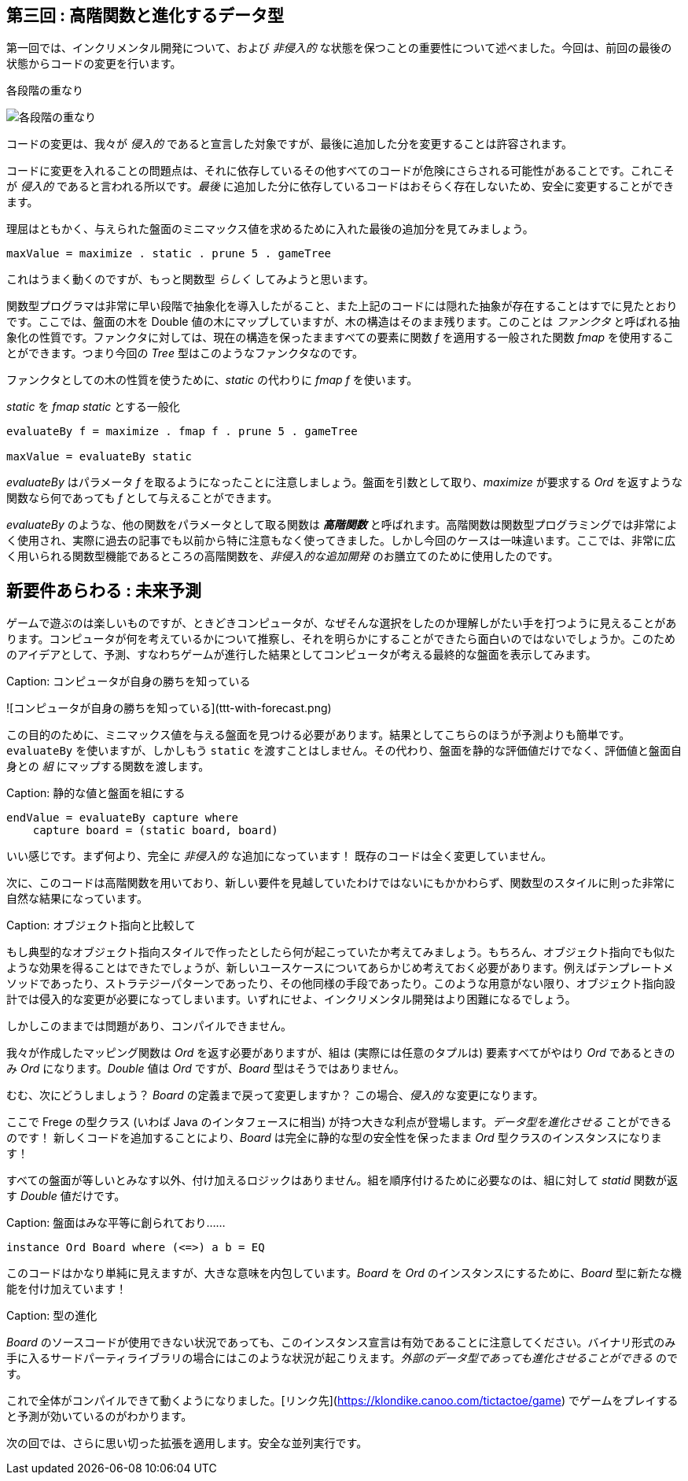 == 第三回 : 高階関数と進化するデータ型

第一回では、インクリメンタル開発について、および _非侵入的_ な状態を保つことの重要性について述べました。今回は、前回の最後の状態からコードの変更を行います。

.各段階の重なり
image:stack-of-increments.png[各段階の重なり]

コードの変更は、我々が _侵入的_ であると宣言した対象ですが、最後に追加した分を変更することは許容されます。

コードに変更を入れることの問題点は、それに依存しているその他すべてのコードが危険にさらされる可能性があることです。これこそが _侵入的_ であると言われる所以です。_最後_ に追加した分に依存しているコードはおそらく存在しないため、安全に変更することができます。

理屈はともかく、与えられた盤面のミニマックス値を求めるために入れた最後の追加分を見てみましょう。

[source, haskell]
----
maxValue = maximize . static . prune 5 . gameTree
----

これはうまく動くのですが、もっと関数型 _らしく_ してみようと思います。

関数型プログラマは非常に早い段階で抽象化を導入したがること、また上記のコードには隠れた抽象が存在することはすでに見たとおりです。ここでは、盤面の木を Double 値の木にマップしていますが、木の構造はそのまま残ります。このことは _ファンクタ_ と呼ばれる抽象化の性質です。ファンクタに対しては、現在の構造を保ったまますべての要素に関数 _f_ を適用する一般された関数 _fmap_ を使用することができます。つまり今回の _Tree_ 型はこのようなファンクタなのです。

ファンクタとしての木の性質を使うために、_static_ の代わりに _fmap f_ を使います。

._static_ を _fmap static_ とする一般化
[source, haskell]
----
evaluateBy f = maximize . fmap f . prune 5 . gameTree

maxValue = evaluateBy static
----

_evaluateBy_ はパラメータ _f_ を取るようになったことに注意しましょう。盤面を引数として取り、_maximize_ が要求する _Ord_ を返すような関数なら何であっても _f_ として与えることができます。

_evaluateBy_ のような、他の関数をパラメータとして取る関数は *_高階関数_* と呼ばれます。高階関数は関数型プログラミングでは非常によく使用され、実際に過去の記事でも以前から特に注意もなく使ってきました。しかし今回のケースは一味違います。ここでは、非常に広く用いられる関数型機能であるところの高階関数を、_非侵入的な追加開発_ のお膳立てのために使用したのです。

## 新要件あらわる : 未来予測

ゲームで遊ぶのは楽しいものですが、ときどきコンピュータが、なぜそんな選択をしたのか理解しがたい手を打つように見えることがあります。コンピュータが何を考えているかについて推察し、それを明らかにすることができたら面白いのではないでしょうか。このためのアイデアとして、予測、すなわちゲームが進行した結果としてコンピュータが考える最終的な盤面を表示してみます。

Caption: コンピュータが自身の勝ちを知っている

![コンピュータが自身の勝ちを知っている](ttt-with-forecast.png)

この目的のために、ミニマックス値を与える盤面を見つける必要があります。結果としてこちらのほうが予測よりも簡単です。`evaluateBy` を使いますが、しかしもう `static` を渡すことはしません。その代わり、盤面を静的な評価値だけでなく、評価値と盤面自身との _組_ にマップする関数を渡します。

Caption: 静的な値と盤面を組にする

```
endValue = evaluateBy capture where
    capture board = (static board, board)
```

いい感じです。まず何より、完全に _非侵入的_ な追加になっています！ 既存のコードは全く変更していません。

次に、このコードは高階関数を用いており、新しい要件を見越していたわけではないにもかかわらず、関数型のスタイルに則った非常に自然な結果になっています。

Caption: オブジェクト指向と比較して

もし典型的なオブジェクト指向スタイルで作ったとしたら何が起こっていたか考えてみましょう。もちろん、オブジェクト指向でも似たような効果を得ることはできたでしょうが、新しいユースケースについてあらかじめ考えておく必要があります。例えばテンプレートメソッドであったり、ストラテジーパターンであったり、その他同様の手段であったり。このような用意がない限り、オブジェクト指向設計では侵入的な変更が必要になってしまいます。いずれにせよ、インクリメンタル開発はより困難になるでしょう。

しかしこのままでは問題があり、コンパイルできません。

我々が作成したマッピング関数は _Ord_ を返す必要がありますが、組は (実際には任意のタプルは) 要素すべてがやはり _Ord_ であるときのみ _Ord_ になります。_Double_ 値は _Ord_ ですが、_Board_ 型はそうではありません。

むむ、次にどうしましょう？ _Board_ の定義まで戻って変更しますか？ この場合、_侵入的_ な変更になります。

ここで Frege の型クラス (いわば Java のインタフェースに相当) が持つ大きな利点が登場します。__データ型を進化させる__ ことができるのです！ 新しくコードを追加することにより、_Board_ は完全に静的な型の安全性を保ったまま _Ord_ 型クラスのインスタンスになります！

すべての盤面が等しいとみなす以外、付け加えるロジックはありません。組を順序付けるために必要なのは、組に対して _statid_ 関数が返す _Double_ 値だけです。

Caption: 盤面はみな平等に創られており……

```
instance Ord Board where (<=>) a b = EQ
```

このコードはかなり単純に見えますが、大きな意味を内包しています。_Board_ を _Ord_ のインスタンスにするために、_Board_ 型に新たな機能を付け加えています！

Caption: 型の進化

_Board_ のソースコードが使用できない状況であっても、このインスタンス宣言は有効であることに注意してください。バイナリ形式のみ手に入るサードパーティライブラリの場合にはこのような状況が起こりえます。__外部のデータ型であっても進化させることができる__ のです。

これで全体がコンパイルできて動くようになりました。[リンク先](https://klondike.canoo.com/tictactoe/game) でゲームをプレイすると予測が効いているのがわかります。

次の回では、さらに思い切った拡張を適用します。安全な並列実行です。
